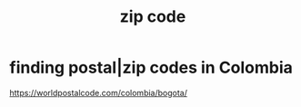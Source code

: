 :PROPERTIES:
:ID:       ffe39beb-509d-44e5-9cae-8995be82c4ab
:ROAM_ALIASES: "postal code"
:END:
#+title: zip code
* finding postal|zip codes in Colombia
:PROPERTIES:
:ID:       e9c13a84-0151-4df5-bb49-af5e4bda6ab0
:END:
  https://worldpostalcode.com/colombia/bogota/
